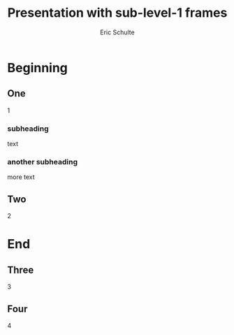 #+Title: Presentation with sub-level-1 frames
#+Author: Eric Schulte
#+EPRESENT_FRAME_LEVEL: 2

* Beginning
** One
1

*** subheading
text

*** another subheading
more text

** Two
2

* End
** Three
3

** Four
4

